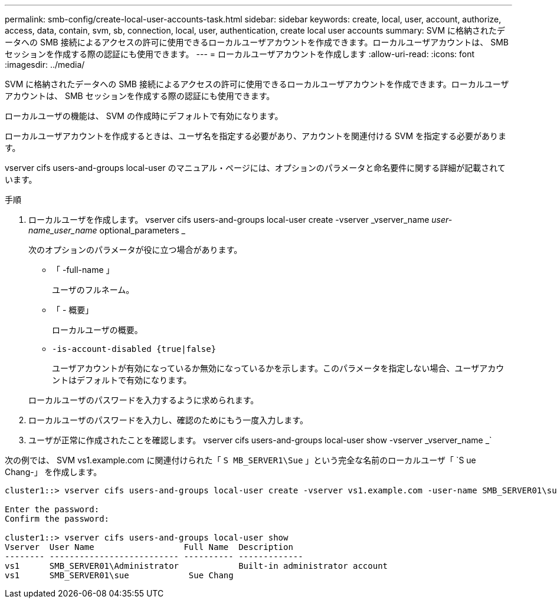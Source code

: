 ---
permalink: smb-config/create-local-user-accounts-task.html 
sidebar: sidebar 
keywords: create, local, user, account, authorize, access, data, contain, svm, sb, connection, local, user, authentication, create local user accounts 
summary: SVM に格納されたデータへの SMB 接続によるアクセスの許可に使用できるローカルユーザアカウントを作成できます。ローカルユーザアカウントは、 SMB セッションを作成する際の認証にも使用できます。 
---
= ローカルユーザアカウントを作成します
:allow-uri-read: 
:icons: font
:imagesdir: ../media/


[role="lead"]
SVM に格納されたデータへの SMB 接続によるアクセスの許可に使用できるローカルユーザアカウントを作成できます。ローカルユーザアカウントは、 SMB セッションを作成する際の認証にも使用できます。

ローカルユーザの機能は、 SVM の作成時にデフォルトで有効になります。

ローカルユーザアカウントを作成するときは、ユーザ名を指定する必要があり、アカウントを関連付ける SVM を指定する必要があります。

vserver cifs users-and-groups local-user のマニュアル・ページには、オプションのパラメータと命名要件に関する詳細が記載されています。

.手順
. ローカルユーザを作成します。 vserver cifs users-and-groups local-user create -vserver _vserver_name __ user-name_user_name __ optional_parameters _
+
次のオプションのパラメータが役に立つ場合があります。

+
** 「 -full-name 」
+
ユーザのフルネーム。

** 「 - 概要」
+
ローカルユーザの概要。

** `-is-account-disabled {true|false}`
+
ユーザアカウントが有効になっているか無効になっているかを示します。このパラメータを指定しない場合、ユーザアカウントはデフォルトで有効になります。



+
ローカルユーザのパスワードを入力するように求められます。

. ローカルユーザのパスワードを入力し、確認のためにもう一度入力します。
. ユーザが正常に作成されたことを確認します。 vserver cifs users-and-groups local-user show -vserver _vserver_name _`


次の例では、 SVM vs1.example.com に関連付けられた「 `S MB_SERVER1\Sue` 」という完全な名前のローカルユーザ「 `S ue Chang-」 を作成します。

[listing]
----
cluster1::> vserver cifs users-and-groups local-user create -vserver vs1.example.com ‑user-name SMB_SERVER01\sue -full-name "Sue Chang"

Enter the password:
Confirm the password:

cluster1::> vserver cifs users-and-groups local-user show
Vserver  User Name                  Full Name  Description
-------- -------------------------- ---------- -------------
vs1      SMB_SERVER01\Administrator            Built-in administrator account
vs1      SMB_SERVER01\sue            Sue Chang
----